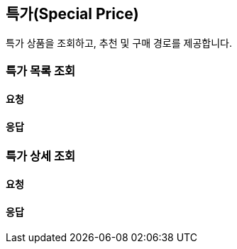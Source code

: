 == 특가(Special Price)
특가 상품을 조회하고, 추천 및 구매 경로를 제공합니다.

=== 특가 목록 조회
[discrete]
==== 요청

[discrete]
==== 응답

=== 특가 상세 조회
[discrete]
==== 요청

[discrete]
==== 응답